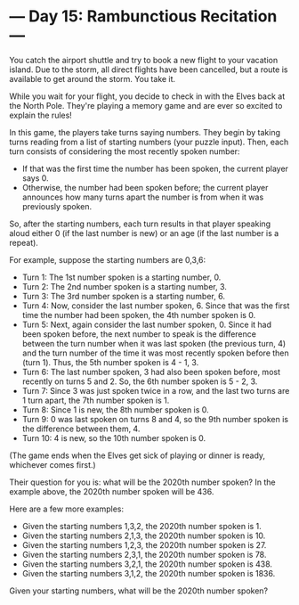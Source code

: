 * --- Day 15: Rambunctious Recitation ---

   You catch the airport shuttle and try to book a new flight to your
   vacation island. Due to the storm, all direct flights have been cancelled,
   but a route is available to get around the storm. You take it.

   While you wait for your flight, you decide to check in with the Elves back
   at the North Pole. They're playing a memory game and are ever so excited
   to explain the rules!

   In this game, the players take turns saying numbers. They begin by taking
   turns reading from a list of starting numbers (your puzzle input). Then,
   each turn consists of considering the most recently spoken number:

     * If that was the first time the number has been spoken, the current
       player says 0.
     * Otherwise, the number had been spoken before; the current player
       announces how many turns apart the number is from when it was
       previously spoken.

   So, after the starting numbers, each turn results in that player speaking
   aloud either 0 (if the last number is new) or an age (if the last number
   is a repeat).

   For example, suppose the starting numbers are 0,3,6:

     * Turn 1: The 1st number spoken is a starting number, 0.
     * Turn 2: The 2nd number spoken is a starting number, 3.
     * Turn 3: The 3rd number spoken is a starting number, 6.
     * Turn 4: Now, consider the last number spoken, 6. Since that was the
       first time the number had been spoken, the 4th number spoken is 0.
     * Turn 5: Next, again consider the last number spoken, 0. Since it had
       been spoken before, the next number to speak is the difference between
       the turn number when it was last spoken (the previous turn, 4) and the
       turn number of the time it was most recently spoken before then (turn
       1). Thus, the 5th number spoken is 4 - 1, 3.
     * Turn 6: The last number spoken, 3 had also been spoken before, most
       recently on turns 5 and 2. So, the 6th number spoken is 5 - 2, 3.
     * Turn 7: Since 3 was just spoken twice in a row, and the last two turns
       are 1 turn apart, the 7th number spoken is 1.
     * Turn 8: Since 1 is new, the 8th number spoken is 0.
     * Turn 9: 0 was last spoken on turns 8 and 4, so the 9th number spoken
       is the difference between them, 4.
     * Turn 10: 4 is new, so the 10th number spoken is 0.

   (The game ends when the Elves get sick of playing or dinner is ready,
   whichever comes first.)

   Their question for you is: what will be the 2020th number spoken? In the
   example above, the 2020th number spoken will be 436.

   Here are a few more examples:

     * Given the starting numbers 1,3,2, the 2020th number spoken is 1.
     * Given the starting numbers 2,1,3, the 2020th number spoken is 10.
     * Given the starting numbers 1,2,3, the 2020th number spoken is 27.
     * Given the starting numbers 2,3,1, the 2020th number spoken is 78.
     * Given the starting numbers 3,2,1, the 2020th number spoken is 438.
     * Given the starting numbers 3,1,2, the 2020th number spoken is 1836.

   Given your starting numbers, what will be the 2020th number spoken?

